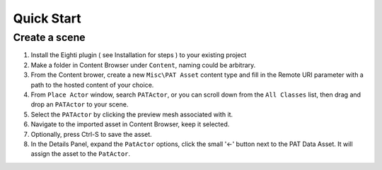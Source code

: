 ============================================================
Quick Start
============================================================

Create a scene
------------------------------------------------------------

1. Install the Eighti plugin ( see Installation for steps ) to your existing project
2. Make a folder in Content Browser under ``Content``, naming could be arbitrary.
3. From the Content brower, create a new ``Misc\PAT Asset`` content type and fill in the Remote URI parameter with a path to the hosted content of your choice.
4. From ``Place Actor`` window, search ``PATActor``, or you can scroll down from the ``All Classes`` list, then drag and drop an ``PATActor`` to your scene.
5. Select the ``PATActor`` by clicking the preview mesh associated with it.
6. Navigate to the imported asset in Content Browser, keep it selected.
7. Optionally, press Ctrl-S to save the asset.
8. In the Details Panel, expand the ``PatActor`` options, click the small '<-' button next to the PAT Data Asset. It will assign the asset to the ``PatActor``.

